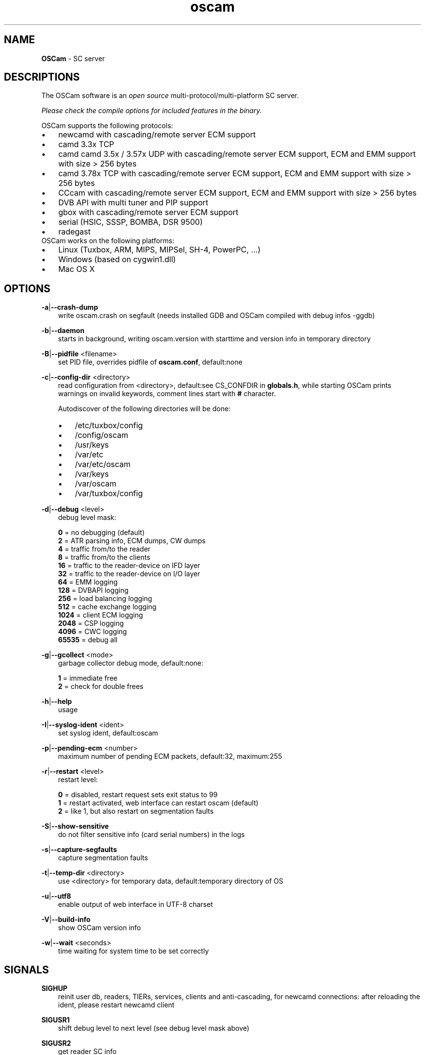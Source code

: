 .TH oscam 1
.SH NAME
\fBOSCam\fR - SC server
.SH DESCRIPTIONS
The OSCam software is an \fIopen source\fR multi-protocol/multi-platform SC server.

\fIPlease check the compile options for included features in the binary.\fR

OSCam supports the following protocols:
.TP 3n
\(bu
newcamd with cascading/remote server ECM support
.TP 3n
\(bu
camd 3.3x TCP
.TP 3n
\(bu
camd camd 3.5x / 3.57x UDP with cascading/remote server ECM support, ECM and EMM support with size > 256 bytes
.TP 3n
\(bu
camd 3.78x TCP with cascading/remote server ECM support, ECM and EMM support with size > 256 bytes
.TP 3n
\(bu
CCcam with cascading/remote server ECM support, ECM and EMM support with size > 256 bytes
.TP 3n
\(bu
DVB API with multi tuner and PIP support
.TP 3n
\(bu
gbox with cascading/remote server ECM support
.TP 3n
\(bu
serial (HSIC, SSSP, BOMBA, DSR 9500)
.TP 3n
\(bu
radegast
.TP 3n
OSCam works on the following platforms:
.TP 3n
\(bu
Linux (Tuxbox, ARM, MIPS, MIPSel, SH-4, PowerPC, ...)
.TP 3n
\(bu
Windows (based on cygwin1.dll)
.TP 3n
\(bu
Mac OS X
.SH OPTIONS
.PP
\fB-a\fP|\fB--crash-dump\fP
.RS 3n
write oscam.crash on segfault (needs installed GDB and OSCam compiled with debug infos -ggdb)
.RE
.PP
\fB-b\fP|\fB--daemon\fP
.RS 3n
starts in background, writing oscam.version with starttime and version info in temporary directory
.RE
.PP
\fB-B\fP|\fB--pidfile\fP <filename>
.RS 3n
set PID file, overrides pidfile of \fBoscam.conf\fR, default:none
.RE
.PP
\fB-c\fP|\fB--config-dir\fP <directory>
.RS 3n
read configuration from <directory>, default:see CS_CONFDIR in \fBglobals.h\fR,
while starting OSCam prints warnings on invalid keywords, comment lines start with \fB#\fP character.

Autodiscover of the following directories will be done:

.TP 3n
\(bu
/etc/tuxbox/config
.TP 3n
\(bu
/config/oscam
.TP 3n
\(bu
/usr/keys
.TP 3n
\(bu
/var/etc
.TP 3n
\(bu
/var/etc/oscam
.TP 3n
\(bu
/var/keys
.TP 3n
\(bu
/var/oscam
.TP 3n
\(bu
/var/tuxbox/config

.RE
.PP
\fB-d\fP|\fB--debug\fP <level>
.RS 3n
debug level mask:

     \fB0\fP = no debugging (default)
     \fB2\fP = ATR parsing info, ECM dumps, CW dumps
     \fB4\fP = traffic from/to the reader
     \fB8\fP = traffic from/to the clients
    \fB16\fP = traffic to the reader-device on IFD layer
    \fB32\fP = traffic to the reader-device on I/O layer
    \fB64\fP = EMM logging
   \fB128\fP = DVBAPI logging
   \fB256\fP = load balancing logging
   \fB512\fP = cache exchange logging
  \fB1024\fP = client ECM logging
  \fB2048\fP = CSP logging
  \fB4096\fP = CWC logging
 \fB65535\fP = debug all
.RE
.PP
\fB-g\fP|\fB--gcollect\fP <mode>
.RS 3n
garbage collector debug mode, default:none:

   \fB1\fP = immediate free
   \fB2\fP = check for double frees
.RE
.PP
\fB-h\fP|\fB--help\fP
.RS 3n
usage
.RE
.PP
\fB-I\fP|\fB--syslog-ident\fP <ident>
.RS 3n
set syslog ident, default:oscam
.RE
.PP
\fB-p\fP|\fB--pending-ecm\fP <number>
.RS 3n
maximum number of pending ECM packets, default:32, maximum:255
.RE
.PP
\fB-r\fP|\fB--restart\fP <level>
.RS 3n
restart level:

   \fB0\fP = disabled, restart request sets exit status to 99
   \fB1\fP = restart activated, web interface can restart oscam (default)
   \fB2\fP = like 1, but also restart on segmentation faults
.RE
.PP
\fB-S\fP|\fB--show-sensitive\fP
.RS 3n
do not filter sensitive info (card serial numbers) in the logs
.RE
.PP
\fB-s\fP|\fB--capture-segfaults\fP
.RS 3n
capture segmentation faults
.RE
.PP
\fB-t\fP|\fB--temp-dir\fP <directory>
.RS 3n
use <directory> for temporary data, default:temporary directory of OS
.RE
.PP
\fB-u\fP|\fB--utf8\fP
.RS 3n
enable output of web interface in UTF-8 charset
.RE
.PP
\fB-V\fP|\fB--build-info\fP
.RS 3n
show OSCam version info
.RE
.PP
\fB-w\fP|\fB--wait\fP <seconds>
.RS 3n
time waiting for system time to be set correctly
.RE
.SH SIGNALS
.PP
\fBSIGHUP\fP
.RS 3n
reinit user db, readers, TIERs, services, clients and anti-cascading, for newcamd connections: after reloading the ident, please restart newcamd client
.RE
.PP
\fBSIGUSR1\fP
.RS 3n
shift debug level to next level (see debug level mask above)
.RE
.PP
\fBSIGUSR2\fP
.RS 3n
get reader SC info
.RE
.SH "SEE ALSO"
\fBlist_smargo\fR(1), \fBoscam.ac\fR(5), \fBoscam.cacheex\fR(5), \fBoscam.cert\fR(5), \fBoscam.conf\fR(5), \fBoscam.dvbapi\fR(5), \fBoscam.guess\fR(5), \fBoscam.ird\fR(5), \fBoscam.provid\fR(5), \fBoscam.ratelimit\fR(5), \fBoscam.server\fR(5), \fBoscam.services\fR(5), \fBoscam.srvid\fR(5), \fBoscam.tiers\fR(5), \fBoscam.user\fR(5), \fBoscam.whitelist\fR(5)
